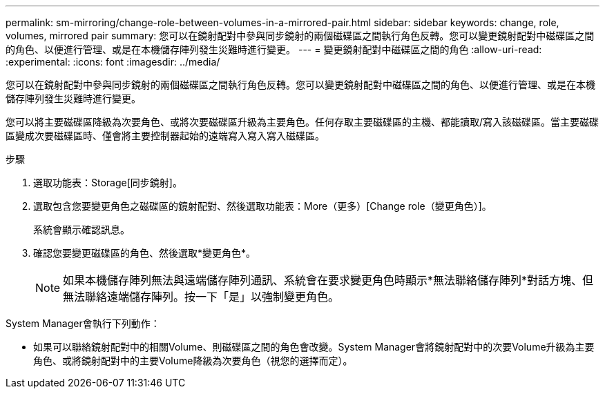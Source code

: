 ---
permalink: sm-mirroring/change-role-between-volumes-in-a-mirrored-pair.html 
sidebar: sidebar 
keywords: change, role, volumes, mirrored pair 
summary: 您可以在鏡射配對中參與同步鏡射的兩個磁碟區之間執行角色反轉。您可以變更鏡射配對中磁碟區之間的角色、以便進行管理、或是在本機儲存陣列發生災難時進行變更。 
---
= 變更鏡射配對中磁碟區之間的角色
:allow-uri-read: 
:experimental: 
:icons: font
:imagesdir: ../media/


[role="lead"]
您可以在鏡射配對中參與同步鏡射的兩個磁碟區之間執行角色反轉。您可以變更鏡射配對中磁碟區之間的角色、以便進行管理、或是在本機儲存陣列發生災難時進行變更。

您可以將主要磁碟區降級為次要角色、或將次要磁碟區升級為主要角色。任何存取主要磁碟區的主機、都能讀取/寫入該磁碟區。當主要磁碟區變成次要磁碟區時、僅會將主要控制器起始的遠端寫入寫入寫入磁碟區。

.步驟
. 選取功能表：Storage[同步鏡射]。
. 選取包含您要變更角色之磁碟區的鏡射配對、然後選取功能表：More（更多）[Change role（變更角色）]。
+
系統會顯示確認訊息。

. 確認您要變更磁碟區的角色、然後選取*變更角色*。
+
[NOTE]
====
如果本機儲存陣列無法與遠端儲存陣列通訊、系統會在要求變更角色時顯示*無法聯絡儲存陣列*對話方塊、但無法聯絡遠端儲存陣列。按一下「是」以強制變更角色。

====


System Manager會執行下列動作：

* 如果可以聯絡鏡射配對中的相關Volume、則磁碟區之間的角色會改變。System Manager會將鏡射配對中的次要Volume升級為主要角色、或將鏡射配對中的主要Volume降級為次要角色（視您的選擇而定）。

